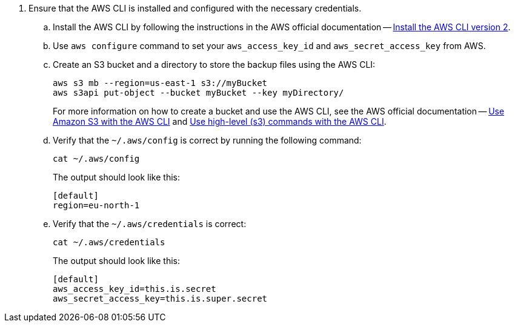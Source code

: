 . Ensure that the AWS CLI is installed and configured with the necessary credentials.
.. Install the AWS CLI by following the instructions in the AWS official documentation -- link:https://docs.aws.amazon.com/cli/latest/userguide/install-cliv2.html[Install the AWS CLI version 2].
.. Use `aws configure` command to set your `aws_access_key_id` and `aws_secret_access_key` from AWS.
.. Create an S3 bucket and a directory to store the backup files using the AWS CLI:
+
[source,shell]
----
aws s3 mb --region=us-east-1 s3://myBucket
aws s3api put-object --bucket myBucket --key myDirectory/
----
+
For more information on how to create a bucket and use the AWS CLI, see the AWS official documentation -- link:https://docs.aws.amazon.com/cli/latest/userguide/cli-services-s3-commands.html#using-s3-commands-prereqs[Use Amazon S3 with the AWS CLI] and link:https://docs.aws.amazon.com/cli/latest/userguide/cli-services-s3.html[Use high-level (s3) commands with the AWS CLI].
.. Verify that the `~/.aws/config` is correct by running the following command:
+
[source,shell]
----
cat ~/.aws/config
----
The output should look like this:
+
[result,shell]
----
[default]
region=eu-north-1
----
.. Verify that the `~/.aws/credentials` is correct:
+
[source,shell]
----
cat ~/.aws/credentials
----
The output should look like this:
+
[result,shell]
----
[default]
aws_access_key_id=this.is.secret
aws_secret_access_key=this.is.super.secret
----